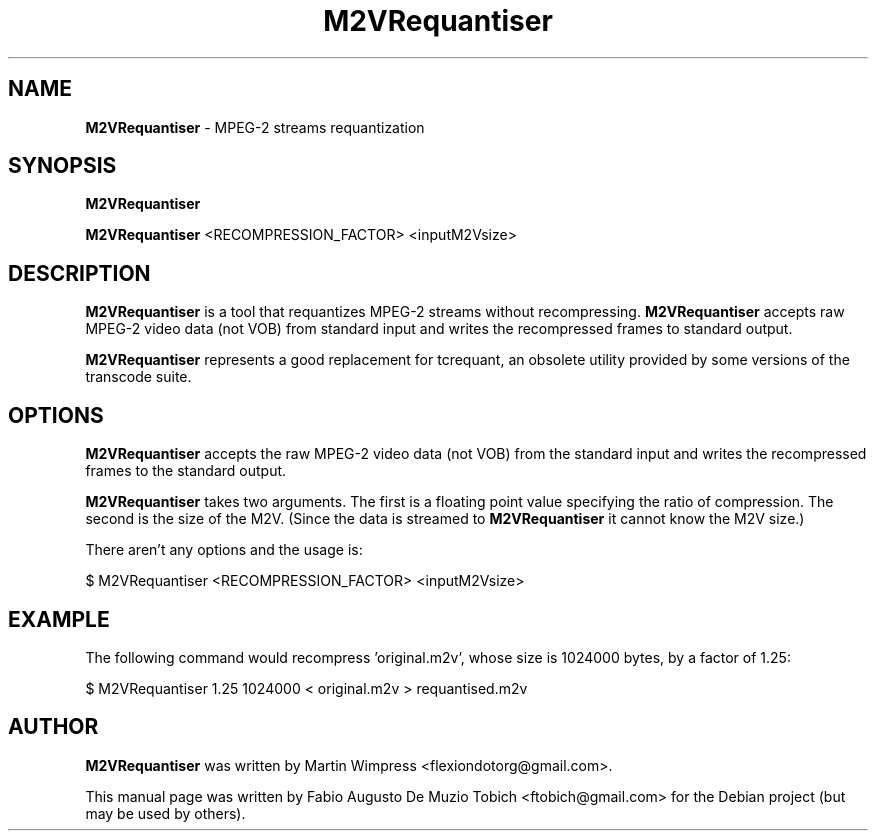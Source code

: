 .\" Originally automatically generated by txt2man and then modified by MacPorts developers
.TH M2VRequantiser 1 "4 Dec 2021" "M2VRequantiser-1.1" "MPEG-2 streams requantization"
.SH NAME
\fBM2VRequantiser\fP - MPEG-2 streams requantization
.SH SYNOPSIS
.nf
.fam C
\fBM2VRequantiser\fP

\fBM2VRequantiser\fP <RECOMPRESSION_FACTOR> <inputM2Vsize>
.fam T
.fi
.fam T
.fi
.SH DESCRIPTION
\fBM2VRequantiser\fP is a tool that requantizes MPEG-2 streams without
recompressing. \fBM2VRequantiser\fP accepts raw MPEG-2 video data (not VOB)
from standard input and writes the recompressed frames to standard output.
.PP
\fBM2VRequantiser\fP represents a good replacement for tcrequant, an obsolete
utility provided by some versions of the transcode suite.
.SH OPTIONS
\fBM2VRequantiser\fP accepts the raw MPEG-2 video data (not VOB) from the standard
input and writes the recompressed frames to the standard output.
.PP
\fBM2VRequantiser\fP takes two arguments. The first is a floating point value
specifying the ratio of compression. The second is the size of the M2V. (Since
the data is streamed to \fBM2VRequantiser\fP it cannot know the M2V size.)
.PP
There aren't any options and the usage is:
.PP
.nf
.fam C
    $ M2VRequantiser <RECOMPRESSION_FACTOR> <inputM2Vsize>
.fam T
.fi
.SH EXAMPLE
The following command would recompress 'original.m2v', whose size is
1024000 bytes, by a factor of 1.25:
.PP
.nf
.fam C
    $ M2VRequantiser 1.25 1024000 < original.m2v > requantised.m2v
.fam T
.fi
.SH AUTHOR
\fBM2VRequantiser\fP was written by Martin Wimpress <flexiondotorg@gmail.com>.
.PP
This manual page was written by Fabio Augusto De Muzio Tobich <ftobich@gmail.com> for the Debian project (but may be used by others).
